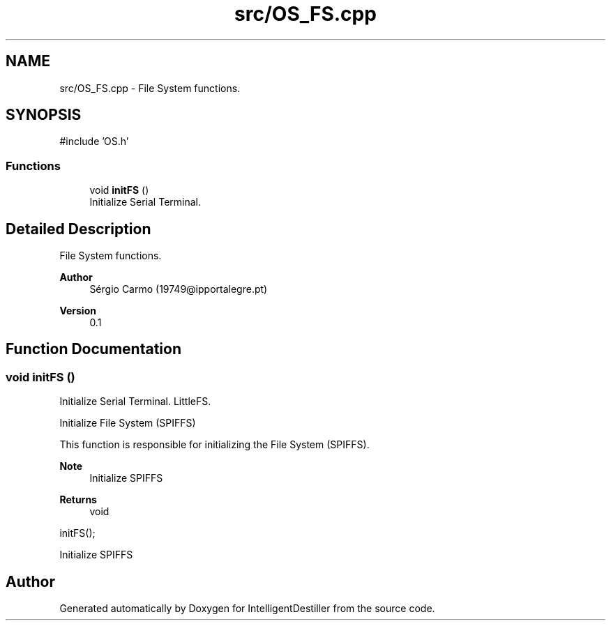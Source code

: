 .TH "src/OS_FS.cpp" 3 "IntelligentDestiller" \" -*- nroff -*-
.ad l
.nh
.SH NAME
src/OS_FS.cpp \- File System functions\&.  

.SH SYNOPSIS
.br
.PP
\fR#include 'OS\&.h'\fP
.br

.SS "Functions"

.in +1c
.ti -1c
.RI "void \fBinitFS\fP ()"
.br
.RI "Initialize Serial Terminal\&. "
.in -1c
.SH "Detailed Description"
.PP 
File System functions\&. 


.PP
\fBAuthor\fP
.RS 4
Sérgio Carmo (19749@ipportalegre.pt) 
.RE
.PP
\fBVersion\fP
.RS 4
0\&.1 
.RE
.PP

.SH "Function Documentation"
.PP 
.SS "void initFS ()"

.PP
Initialize Serial Terminal\&. LittleFS\&.

.PP
Initialize File System (SPIFFS)

.PP
This function is responsible for initializing the File System (SPIFFS)\&.

.PP
\fBNote\fP
.RS 4
Initialize SPIFFS
.RE
.PP
\fBReturns\fP
.RS 4
void
.RE
.PP
.PP
.nf
initFS();
.fi
.PP
 Initialize SPIFFS
.SH "Author"
.PP 
Generated automatically by Doxygen for IntelligentDestiller from the source code\&.
